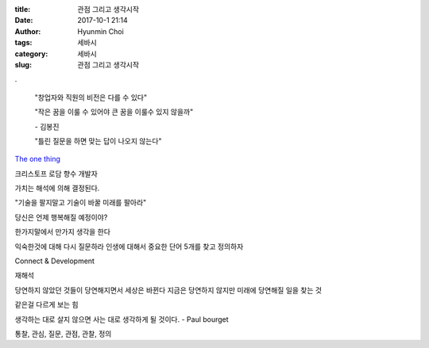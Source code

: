 :title: 관점 그리고 생각시작
:date: 2017-10-1 21:14
:author: Hyunmin Choi
:tags: 세바시
:category: 세바시
:slug: 관점 그리고 생각시작

.. raw:: html

   <iframe width="560" height="315" src="https://www.youtube.com/embed/-65c1iRPsXw" frameborder="0" allowfullscreen></iframe>

.


  "창업자와 직원의 비전은 다를 수 있다"

  "작은 꿈을 이룰 수 있어야 큰 꿈을 이룰수 있지 않을까"

  \- 김봉진


  "틀린 질문을 하면 맞는 답이 나오지 않는다"


`The one thing <http://www.yes24.com/24/goods/17701431>`_

크리스토프 로담 향수 개발자

가치는 해석에 의해 결정된다.

"기술을 팔지말고 기술이 바꿀 미래를 팔아라"

당신은 언제 행복해질 예정이야?

.. raw: html

   <iframe width="560" height="315" src="https://www.youtube.com/embed/izjBpD-MPOQ" frameborder="0" allowfullscreen></iframe>

한가지말에서 만가지 생각을 한다

익숙한것에 대해 다시 질문하라
인생에 대해서 중요한 단어 5개를 찾고 정의하자

Connect & Development

재해석

당연하지 않았던 것들이 당연해지면서 세상은 바뀐다
지금은 당연하지 않지만 미래에 당연해질 일을 찾는 것

같은걸 다르게 보는 힘

생각하는 대로 살지 않으면
사는 대로 생각하게 될 것이다. - Paul bourget

통찰, 관심, 질문, 관점, 관찰, 정의

